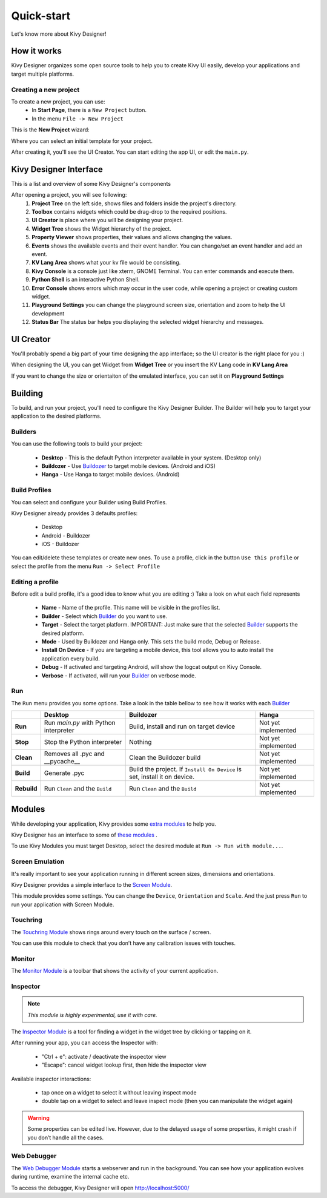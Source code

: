 Quick-start
===========

Let's know more about Kivy Designer!


How it works
------------

Kivy Designer organizes some open source tools to help you to create Kivy UI easily, develop your applications and target multiple platforms.

Creating a new project
~~~~~~~~~~~~~~~~~~~~~~

To create a new project, you can use:
    * In **Start Page**, there is a ``New Project`` button.
    * In the menu ``File -> New Project``

This is the **New Project** wizard:

.. image:: img/kd_new_project.png

Where you can select an initial template for your project.

After creating it, you'll see the UI Creator. You can start editing the app UI, or edit the ``main.py``.


Kivy Designer Interface
-----------------------

This is a list and overview of some Kivy Designer's components

After opening a project, you will see following:
    1. **Project Tree** on the left side, shows files and folders inside the project's directory.
    2. **Toolbox** contains widgets which could be drag-drop to the required positions.
    3. **UI Creator** is place where you will be designing your project.
    4. **Widget Tree** shows the Widget hierarchy of the project.
    5. **Property Viewer** shows properties, their values and allows changing the values.
    6. **Events** shows the available events and their event handler. You can change/set an event handler and add an event.
    7. **KV Lang Area** shows what your kv file would be consisting.
    8. **Kivy Console** is a console just like xterm, GNOME Terminal. You can enter commands and execute them.
    9. **Python Shell** is an interactive Python Shell.
    10. **Error Console** shows errors which may occur in the user code, while opening a project or creating custom widget.
    11. **Playground Settings** you can change the playground screen size, orientation and zoom to help the UI development
    12. **Status Bar** The status bar helps you displaying the selected widget hierarchy and messages.

.. image:: img/kd_interface.png


UI Creator
----------

You'll probably spend a big part of your time designing the app interface; so the UI creator is the right place for you :)

When designing the UI, you can get Widget from **Widget Tree** or you insert the KV Lang code in **KV Lang Area**

If you want to change the size or orientaiton of the emulated interface, you can set it on **Playground Settings**

.. image:: img/kd_playground_settings.png

Building
--------

To build, and run your project, you'll need to configure the Kivy Designer Builder. The Builder will help you to target your application to the desired platforms.

.. _Builder:

Builders
~~~~~~~~
You can use the following tools to build your project:

    * **Desktop** - This is the default Python interpreter available in your system. (Desktop only)
    * **Buildozer** - Use `Buildozer <http://buildozer.readthedocs.org/>`_ to target mobile devices. (Android and iOS)
    * **Hanga** - Use Hanga to target mobile devices. (Android)

Build Profiles
~~~~~~~~~~~~~~
You can select and configure your Builder using Build Profiles. 

.. image:: img/kd_build_profiles.png

Kivy Designer already provides 3 defaults profiles:

    * Desktop
    * Android - Buildozer
    * iOS - Buildozer

You can edit/delete these templates or create new ones. To use a profile, click in the button ``Use this profile`` or select the profile from the menu ``Run -> Select Profile``

Editing a profile
~~~~~~~~~~~~~~~~~

Before edit a build profile, it's a good idea to know what you are editing :) Take a look on what each field represents

    * **Name** - Name of the profile. This name will be visible in the profiles list.
    * **Builder** - Select which Builder_ do you want to use.
    * **Target** - Select the target platform. IMPORTANT: Just make sure that the selected Builder_ supports the desired platform.
    * **Mode** - Used by Buildozer and Hanga only. This sets the build mode, Debug or Release.
    * **Install On Device** - If you are targeting a mobile device, this tool allows you to auto install the application every build.
    * **Debug** - If activated and targeting Android, will show the logcat output on Kivy Console.
    * **Verbose** - If activated, will run your Builder_ on verbose mode.

Run
~~~

The ``Run`` menu provides you some options. Take a look in the table bellow to see how it works with each Builder_

+-----------+---------------------------------------+--------------------------------------------+------------------------------------------+
|           | **Desktop**                           | **Buildozer**                              | **Hanga**                                |
+-----------+---------------------------------------+--------------------------------------------+------------------------------------------+
| **Run**   | Run *main.py* with Python interpreter | Build, install and run on target device    | Not yet implemented                      |
+-----------+---------------------------------------+--------------------------------------------+------------------------------------------+
| **Stop**  | Stop the Python interpreter           | Nothing                                    | Not yet implemented                      |
+-----------+---------------------------------------+--------------------------------------------+------------------------------------------+
| **Clean** | Removes all .pyc and __pycache__      | Clean the Buildozer build                  | Not yet implemented                      |
+-----------+---------------------------------------+--------------------------------------------+------------------------------------------+
| **Build** | Generate .pyc                         | Build the project. If ``Install On Device``| Not yet implemented                      |
|           |                                       | is set, install it on device.              |                                          |
+-----------+---------------------------------------+--------------------------------------------+------------------------------------------+
|**Rebuild**| Run ``Clean`` and the ``Build``       | Run ``Clean`` and the ``Build``            | Not yet implemented                      |
+-----------+---------------------------------------+--------------------------------------------+------------------------------------------+

Modules
-------

While developing your application, Kivy provides some `extra modules <http://kivy.org/docs/api-kivy.modules.html>`_ to help you.

Kivy Designer has an interface to some of `these modules <http://kivy.org/docs/api-kivy.modules.html>`_ .

To use Kivy Modules you must target Desktop, select the desired module at ``Run -> Run with module...``.

Screen Emulation
~~~~~~~~~~~~~~~~

It's really important to see your application running in different screen sizes, dimensions and orientations.

Kivy Designer provides a simple interface to the `Screen Module <http://kivy.org/docs/api-kivy.modules.screen.html#module-kivy.modules.screen>`_.

This module provides some settings. You can change the ``Device``, ``Orientation`` and ``Scale``. And the just press ``Run`` to run your application with Screen Module.

Touchring
~~~~~~~~~

The `Touchring Module <http://kivy.org/docs/api-kivy.modules.touchring.html#module-kivy.modules.touchring>`_ shows rings around every touch on the surface / screen.

You can use this module to check that you don’t have any calibration issues with touches.

Monitor
~~~~~~~

The `Monitor Module <http://kivy.org/docs/api-kivy.modules.monitor.html#module-kivy.modules.monitor>`_ is a toolbar that shows the activity of your current application.

Inspector
~~~~~~~~~

.. note::
    `This module is highly experimental, use it with care.`

The `Inspector Module <http://kivy.org/docs/api-kivy.modules.inspector.html#module-kivy.modules.inspector>`_ is a tool for finding a widget in the widget tree by clicking or tapping on it.

After running your app, you can access the Inspector with:

    - "Ctrl + e": activate / deactivate the inspector view
    - "Escape": cancel widget lookup first, then hide the inspector view

Available inspector interactions:

    - tap once on a widget to select it without leaving inspect mode
    - double tap on a widget to select and leave inspect mode (then you can manipulate the widget again)

.. warning::
    Some properties can be edited live. However, due to the delayed usage of some properties, it might crash if you don’t handle all the cases.

Web Debugger
~~~~~~~~~~~~

The `Web Debugger Module <http://kivy.org/docs/api-kivy.modules.webdebugger.html#module-kivy.modules.webdebugger>`_ starts a webserver and run in the background. You can see how your application evolves during runtime, examine the internal cache etc.

To access the debugger, Kivy Designer will open http://localhost:5000/